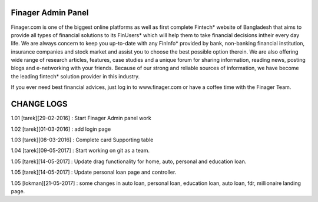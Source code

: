 ###################
Finager Admin Panel
###################

Finager.com is one of the biggest online platforms as well as first complete Fintech* website of Bangladesh that aims to provide all types of financial solutions to its FinUsers* which will help them to take financial decisions intheir every day life. We are always concern to keep you up-to-date with any FinInfo* provided by bank, non-banking financial institution, insurance companies and stock market and assist you to choose the best possible option therein. We are also offering wide range of research articles, features, case studies and a unique forum for sharing information, reading news, posting blogs and e-networking with your friends. Because of our strong and reliable sources of information, we have become the leading fintech* solution provider in this industry.

If you ever need best financial advices, just log in to www.finager.com or have a coffee time with the Finager Team.



#############
 CHANGE LOGS
#############


1.01 [tarek][29-02-2016] : Start Finager Admin panel work

1.02 [tarek][01-03-2016] : add login page

1.03 [tarek][08-03-2016] :  Complete card Supporting table

1.04 [tarek][09-05-2017] :  Start working on git as a team.

1.05 [tarek][14-05-2017] :  Update drag functionality for home, auto, personal and education loan.

1.05 [tarek][14-05-2017] :  Update personal loan page and controller.

1.05 [lokman][21-05-2017] :  some changes in auto loan, personal loan, education loan, auto loan, fdr, millionaire landing page.

